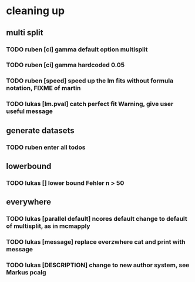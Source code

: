 * cleaning up
** multi split
*** TODO *ruben* [ci] gamma default option multisplit
*** TODO *ruben* [ci] gamma hardcoded 0.05
*** TODO *ruben* [speed] speed up the lm fits without formula notation, FIXME of martin
*** TODO *lukas* [lm.pval] catch perfect fit Warning, give user useful message
** generate datasets
*** TODO *ruben* enter all todos
** lowerbound
*** TODO *lukas* [] lower bound Fehler n > 50
** everywhere
*** TODO *lukas* [parallel default] ncores default change to default of multisplit, as in mcmapply
*** TODO *lukas* [message] replace everzwhere cat and print with message
*** TODO *lukas* [DESCRIPTION] change to new author system, see Markus pcalg
